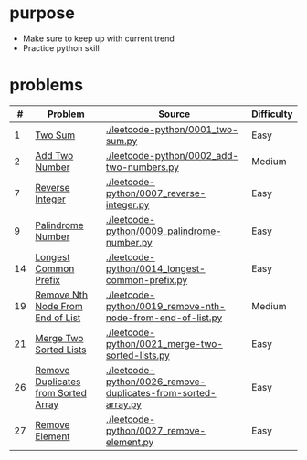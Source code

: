 * purpose
- Make sure to keep up with current trend
- Practice python skill

* problems
|  # | Problem                             | Source                                                        | Difficulty |
|----+-------------------------------------+---------------------------------------------------------------+------------|
|  1 | [[https://leetcode.com/problems/two-sum/][Two Sum]]                             | [[./leetcode-python/0001_two-sum.py]]                             | Easy       |
|  2 | [[https://leetcode.com/problems/add-two-numbers/][Add Two Number]]                      | [[./leetcode-python/0002_add-two-numbers.py]]                     | Medium     |
|  7 | [[https://leetcode.com/problems/reverse-integer/][Reverse Integer]]                     | [[./leetcode-python/0007_reverse-integer.py]]                     | Easy       |
|  9 | [[https://leetcode.com/problems/palindrome-number/][Palindrome Number]]                   | [[./leetcode-python/0009_palindrome-number.py]]                   | Easy       |
| 14 | [[https://leetcode.com/problems/longest-common-prefix/][Longest Common Prefix]]               | [[./leetcode-python/0014_longest-common-prefix.py]]               | Easy       |
| 19 | [[https://leetcode.com/problems/remove-nth-node-from-end-of-list/][Remove Nth Node From End of List]]    | [[./leetcode-python/0019_remove-nth-node-from-end-of-list.py]]    | Medium     |
| 21 | [[https://leetcode.com/problems/merge-two-sorted-lists/][Merge Two Sorted Lists]]              | [[./leetcode-python/0021_merge-two-sorted-lists.py]]              | Easy       |
| 26 | [[https://leetcode.com/problems/remove-duplicates-from-sorted-array/][Remove Duplicates from Sorted Array]] | [[./leetcode-python/0026_remove-duplicates-from-sorted-array.py]] | Easy       |
| 27 | [[https://leetcode.com/problems/remove-element/][Remove Element]]                      | [[./leetcode-python/0027_remove-element.py]]                      | Easy       |
